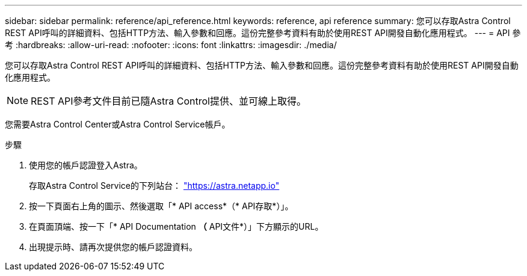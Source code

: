 ---
sidebar: sidebar 
permalink: reference/api_reference.html 
keywords: reference, api reference 
summary: 您可以存取Astra Control REST API呼叫的詳細資料、包括HTTP方法、輸入參數和回應。這份完整參考資料有助於使用REST API開發自動化應用程式。 
---
= API 參考
:hardbreaks:
:allow-uri-read: 
:nofooter: 
:icons: font
:linkattrs: 
:imagesdir: ./media/


[role="lead"]
您可以存取Astra Control REST API呼叫的詳細資料、包括HTTP方法、輸入參數和回應。這份完整參考資料有助於使用REST API開發自動化應用程式。


NOTE: REST API參考文件目前已隨Astra Control提供、並可線上取得。

您需要Astra Control Center或Astra Control Service帳戶。

.步驟
. 使用您的帳戶認證登入Astra。
+
存取Astra Control Service的下列站台： link:https://astra.netapp.io["https://astra.netapp.io"^]

. 按一下頁面右上角的圖示、然後選取「* API access*（* API存取*）」。
. 在頁面頂端、按一下「* API Documentation *（* API文件*）」下方顯示的URL。
. 出現提示時、請再次提供您的帳戶認證資料。

